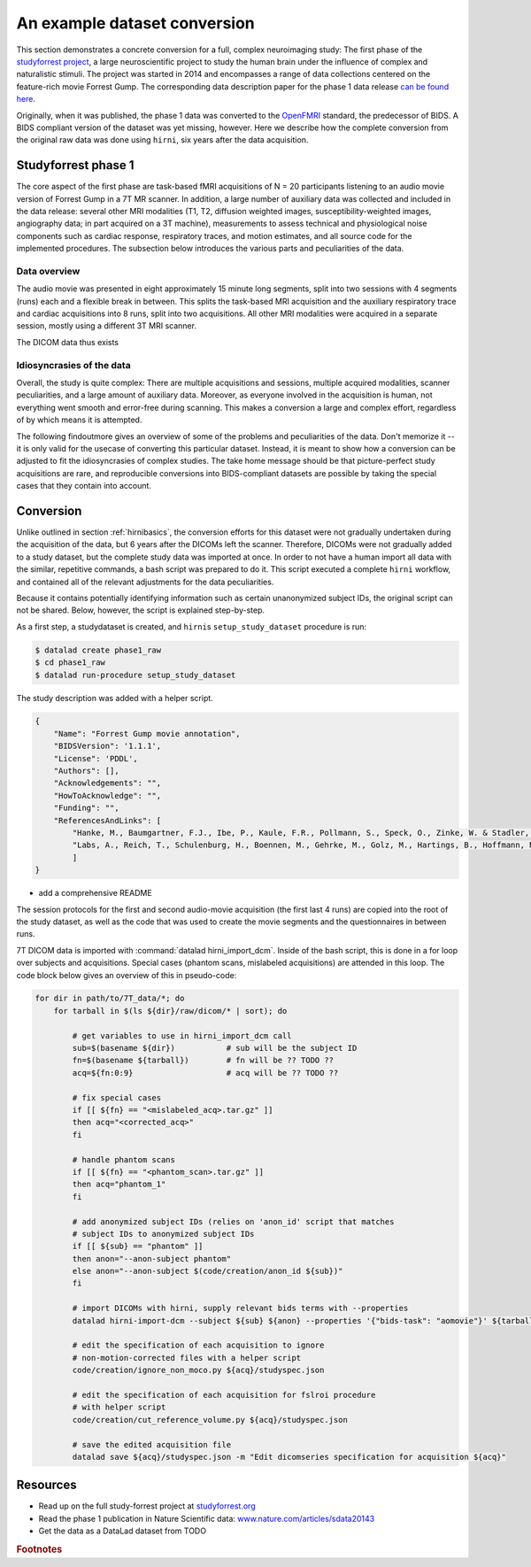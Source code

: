 .. _1000_brains:

An example dataset conversion
-----------------------------

This section demonstrates a concrete conversion for a full, complex neuroimaging
study: The first phase of the `studyforrest project <http://www.studyforrest.org/>`_,
a large neuroscientific project to study the human brain under the influence
of complex and naturalistic stimuli. The project was started in 2014 and
encompasses a range of data collections centered on the feature-rich movie
Forrest Gump. The corresponding data description paper for the phase 1 data release
`can be found here <http://www.nature.com/articles/sdata20143>`_.

Originally, when it was published, the phase 1 data was converted to the
`OpenFMRI <https://openfmri.org/data-organization-old/>`_ standard, the
predecessor of BIDS. A BIDS compliant version of the dataset was yet missing,
however. Here we describe how the complete conversion from the original raw
data was done using ``hirni``, six years after the data acquisition.

Studyforrest phase 1
^^^^^^^^^^^^^^^^^^^^

The core aspect of the first phase are task-based fMRI acquisitions of N = 20
participants listening to an audio movie version of Forrest Gump in a 7T MR scanner.
In addition, a large number of auxiliary data was collected and included in the
data release: several other MRI modalities (T1, T2, diffusion weighted
images, susceptibility-weighted images, angiography data; in part acquired on a
3T machine), measurements to assess technical and physiological noise components
such as cardiac response, respiratory traces, and motion estimates, and all
source code for the implemented procedures. The subsection below introduces the
various parts and peculiarities of the data.

Data overview
"""""""""""""

The audio movie was presented in eight approximately 15 minute long segments,
split into two sessions with 4 segments (runs) each and a flexible break in between.
This splits the task-based MRI acquisition and the auxiliary respiratory trace
and cardiac acquisitions into 8 runs, split into two acquisitions.
All other MRI modalities were acquired in a separate session, mostly using a
different 3T MRI scanner.

The DICOM data thus exists

.. todo::

   - outline the directory structure of the raw dataset
   - where are other imaging modalities? Are they part of the phase1 release?


Idiosyncrasies of the data
""""""""""""""""""""""""""

Overall, the study is quite complex: There are multiple acquisitions and sessions, multiple
acquired modalities, scanner peculiarities, and a large amount of auxiliary data.
Moreover, as everyone involved in the acquisition is human, not everything went
smooth and error-free during scanning. This makes a conversion a large and
complex effort, regardless of by which means it is attempted.

The following findoutmore gives an overview of some of the problems and
peculiarities of the data. Don't memorize it -- it is only valid for the
usecase of converting this particular dataset. Instead, it is meant to show
how a conversion can be adjusted to fit the idiosyncrasies of complex studies.
The take home message should be that picture-perfect study acquisitions are rare,
and reproducible conversions into BIDS-compliant datasets are possible by taking
the special cases that they contain into account.

.. findoutmore:: Peculiarities

   Here is an overview of the various ways in which the acquired raw data was not
   a picture-perfect raw dataset. The conversion process later attended to all of
   these issues.

   #. For this particular 7T MR scanner, the raw DICOM data came in two different
      flavors: Standard DICOMS, and DICOMS that included motion correction done by
      the scanner, both in the same acquisition. For the conversion, only motion
      corrected image series were to be considered.

   #. Among the acquisitions of study participants, the raw data also contains data
      for phantom images, and irrelevant pilot acquisitions. The pilot acquisitions
      should not be included in the finished BIDS dataset, and as phantom
      acquisitions do not have any other data (e.g., physiological acquisitions)
      attached, their conversion routines will need to be adjusted.

   #. In total, 4 runs were aborted and had to be restarted. For these runs,
      associated physio files were in turn mislabeled. One subject, for example,
      aborted the acquisition during run 3. Therefore, 9 instead of 8 physio files
      were saved (with number 3 belonging to a non-considered, aborted run). In
      response, the physio files 4-9 had to be renamed to 3-8, and physio file
      3 got an ``aborted`` identifier.

   #. TODO: DEFACING

   While the exact ways in which the acquisitions had problems are idiosyncratic,
   it is normal that neuroimaging studies contain aborted runs, misspecified DICOM
   metadata, or similar issues.
   The conversion section below shows how the studyforrest problems were customly
   addressed, both as an example on how to deal with the particular encountered
   problems, and as a showcase that demonstrates that conversions of non-perfect
   raw data sets is possible.


.. todo::

   Figure out all of the data peculiarities

   - what does cut_reference_volume.py do, why is it relevant?



Conversion
^^^^^^^^^^

Unlike outlined in section :ref:`hirnibasics`, the conversion efforts for this
dataset were not gradually undertaken during the acquisition of the data, but 6 years
after the DICOMs left the scanner. Therefore, DICOMs were not gradually added
to a study dataset, but the complete study data was imported at once.
In order to not have a human import all data with the similar, repetitive commands,
a bash script was prepared to do it. This script executed a complete ``hirni`` workflow,
and contained all of the relevant adjustments for the data peculiarities.

Because it contains potentially identifying information such as certain unanonymized
subject IDs, the original script can not be shared. Below, however, the script
is explained step-by-step.

As a first step, a studydataset is created, and ``hirni``\s ``setup_study_dataset``
procedure is run:

.. code-block:: bash

   $ datalad create phase1_raw
   $ cd phase1_raw
   $ datalad run-procedure setup_study_dataset

The study description was added with a helper script.

.. code-block:: bash

        {
            "Name": "Forrest Gump movie annotation",
            "BIDSVersion": '1.1.1',
            "License": 'PDDL',
            "Authors": [],
            "Acknowledgements": "",
            "HowToAcknowledge": "",
            "Funding": "",
            "ReferencesAndLinks": [
                "Hanke, M., Baumgartner, F.J., Ibe, P., Kaule, F.R., Pollmann, S., Speck, O., Zinke, W. & Stadler, J. (2014). A high-resolution 7-Tesla fMRI dataset from complex natural stimulation with an audio movie. Scientific Data, 1. doi:10.1038/sdata.2014.3",
                "Labs, A., Reich, T., Schulenburg, H., Boennen, M., Gehrke, M., Golz, M., Hartings, B., Hoffmann, N., Keil, S., Perlow, M., Peukmann, A. K., Rabe, L. N., von Sobbe, F.-R. & Hanke, M. (2015). Portrayed emotions in the movie Forrest Gump. F1000Research, 4:92. http://f1000research.com/articles/4-92 10.12688/f1000research.6230.1"
                ]
        }

.. todo::

   - Add the correct information, once done.
   - Make it valid JSON to enable Syntax highlighting.
   - add stuff about the helper script

- add a comprehensive README

.. findoutmore:: README contents

   .. code-block:: md

        Dataset content overview
        ========================

        This is an overview of the dataset content.

   .. todo::

      Add finished README, current one is outdated.

The session protocols for the first and second audio-movie acquisition (the first
last 4 runs) are copied into the root of the study dataset, as well as the code
that was used to create the movie segments and the questionnaires in between runs.

7T DICOM data is imported with :command:`datalad hirni_import_dcm`. Inside of the
bash script, this is done in a for loop over subjects and acquisitions.
Special cases (phantom scans, mislabeled acquisitions) are attended in this loop.
The code block below gives an overview of this in pseudo-code:

.. code-block:: bash

   for dir in path/to/7T_data/*; do
       for tarball in $(ls ${dir}/raw/dicom/* | sort); do

           # get variables to use in hirni_import_dcm call
           sub=$(basename ${dir})           # sub will be the subject ID
           fn=$(basename ${tarball})        # fn will be ?? TODO ??
           acq=${fn:0:9}                    # acq will be ?? TODO ??

           # fix special cases
           if [[ ${fn} == "<mislabeled_acq>.tar.gz" ]]
           then acq="<corrected_acq>"
           fi

           # handle phantom scans
           if [[ ${fn} == "<phantom_scan>.tar.gz" ]]
           then acq="phantom_1"
           fi

           # add anonymized subject IDs (relies on 'anon_id' script that matches
           # subject IDs to anonymized subject IDs
           if [[ ${sub} == "phantom" ]]
           then anon="--anon-subject phantom"
           else anon="--anon-subject $(code/creation/anon_id ${sub})"
           fi

           # import DICOMs with hirni, supply relevant bids terms with --properties
           datalad hirni-import-dcm --subject ${sub} ${anon} --properties '{"bids-task": "aomovie"}' ${tarball} ${acq}

           # edit the specification of each acquisition to ignore
           # non-motion-corrected files with a helper script
           code/creation/ignore_non_moco.py ${acq}/studyspec.json

           # edit the specification of each acquisition for fslroi procedure
           # with helper script
           code/creation/cut_reference_volume.py ${acq}/studyspec.json

           # save the edited acquisition file
           datalad save ${acq}/studyspec.json -m "Edit dicomseries specification for acquisition ${acq}"



.. todo::

   - check whether the hirni-import-dcm call is still correct. I suspect it lacks
     an ``--anon-subject`` option

   - demonstrate conversion concretely, maybe on a single subject?


Resources
^^^^^^^^^

- Read up on the full study-forrest project at `studyforrest.org <http://studyforrest.org/>`_
- Read the phase 1 publication in Nature Scientific data: `www.nature.com/articles/sdata20143 <http://www.nature.com/articles/sdata20143>`_
- Get the data as a DataLad dataset from TODO

.. rubric:: Footnotes